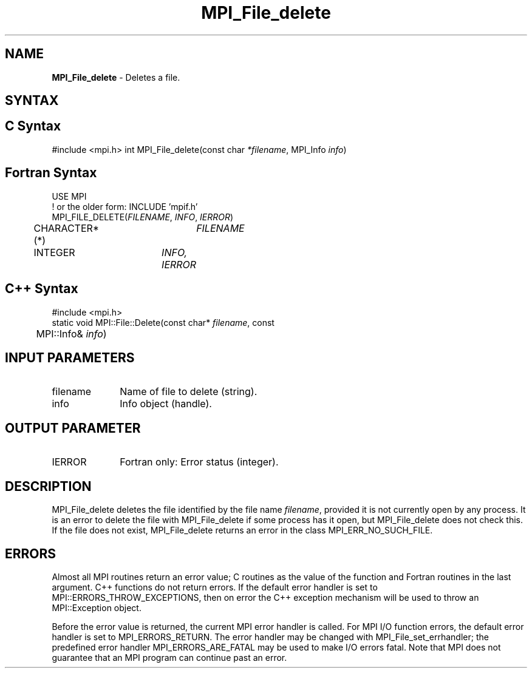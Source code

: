 .\" -*- nroff -*-
.\" Copyright 2013 Los Alamos National Security, LLC. All rights reserved.
.\" Copyright 2010 Cisco Systems, Inc.  All rights reserved.
.\" Copyright 2006-2008 Sun Microsystems, Inc.
.\" Copyright (c) 1996 Thinking Machines Corporation
.\" Copyright 2015      Research Organization for Information Science
.\"                     and Technology (RIST). All rights reserved.
.\" $COPYRIGHT$
.TH MPI_File_delete 3 "Sep 20, 2017" "2.1.2" "Open MPI"
.SH NAME
\fBMPI_File_delete\fP \- Deletes a file.

.SH SYNTAX
.ft R
.nf
.SH C Syntax
#include <mpi.h>
int MPI_File_delete(const char \fI*filename\fP, MPI_Info \fIinfo\fP)

.fi
.SH Fortran Syntax
.nf
USE MPI
! or the older form: INCLUDE 'mpif.h'
MPI_FILE_DELETE(\fIFILENAME\fP, \fIINFO\fP, \fIIERROR\fP)
	CHARACTER*(*)	\fIFILENAME\fP
	INTEGER	\fIINFO, IERROR\fP

.fi
.SH C++ Syntax
.nf
#include <mpi.h>
static void MPI::File::Delete(const char* \fIfilename\fP, const
	MPI::Info& \fIinfo\fP)

.fi
.SH INPUT PARAMETERS
.ft R
.TP 1i
filename
Name of file to delete (string).
.TP 1i
info
Info object (handle).

.SH OUTPUT PARAMETER
.ft R
.TP 1i
IERROR
Fortran only: Error status (integer).

.SH DESCRIPTION
.ft R
MPI_File_delete deletes the file identified by the file name
\fIfilename\fP, provided it is not currently open by any process. It is an error to delete the file with MPI_File_delete if some process has it open, but MPI_File_delete does not check this. If the file does not exist, MPI_File_delete returns an error in the class MPI_ERR_NO_SUCH_FILE.
.sp

.SH ERRORS
Almost all MPI routines return an error value; C routines as the value of the function and Fortran routines in the last argument. C++ functions do not return errors. If the default error handler is set to MPI::ERRORS_THROW_EXCEPTIONS, then on error the C++ exception mechanism will be used to throw an MPI::Exception object.
.sp
Before the error value is returned, the current MPI error handler is
called. For MPI I/O function errors, the default error handler is set to MPI_ERRORS_RETURN. The error handler may be changed with MPI_File_set_errhandler; the predefined error handler MPI_ERRORS_ARE_FATAL may be used to make I/O errors fatal. Note that MPI does not guarantee that an MPI program can continue past an error.


